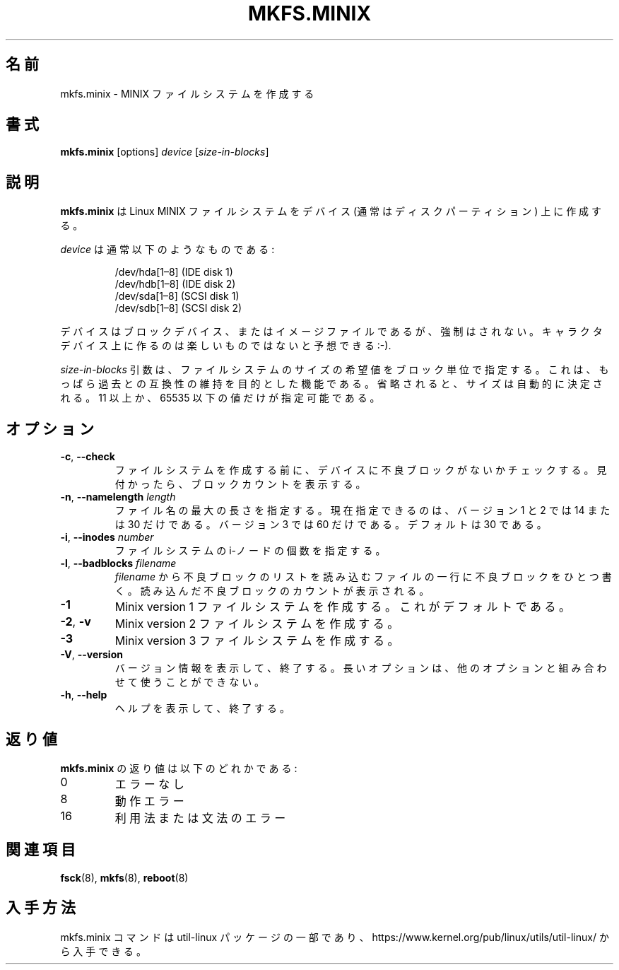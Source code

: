 .\" Copyright 1992, 1993, 1994 Rickard E. Faith (faith@cs.unc.edu)
.\" May be freely distributed.
.\"
.\" Japanese Version Copyright (c) 1999 NAKANO Takeo all rights reserved.
.\" Translated Sat Mar 18 2000 by NAKANO Takeo <nakano@apm.seikei.ac.jp>
.\" Updated Fri 18 Feb 2001 by NAKANO Takeo
.\" Updated & Modified Mon Mar 22 20:50:17 JST 2020
.\"         by Yuichi SATO <ysato444@ybb.ne.jp>
.\" Updated & Modified Wed Feb  3 22:30:02 JST 2021 by Yuichi SATO
.\"
.\" This man page is a part of util-linux.
.\"
.\"WORD:	inode		i-ノード
.\"WORD:	bad block	不良ブロック
.\"
.TH MKFS.MINIX 8 "June 2015" "util-linux" "System Administration"
.\"O .SH NAME
.\"O mkfs.minix \- make a Minix filesystem
.SH 名前
mkfs.minix \- MINIX ファイルシステムを作成する
.\"O .SH SYNOPSIS
.SH 書式
.B mkfs.minix
[options]
.I device
.RI [ size-in-blocks ]
.\"O .SH DESCRIPTION
.SH 説明
.\"O .B mkfs.minix
.\"O creates a Linux MINIX filesystem on a device (usually a disk partition).
.B mkfs.minix
は Linux MINIX ファイルシステムをデバイス
(通常はディスクパーティション) 上に作成する。
.PP
.\"O The
.\"O .I device
.\"O is usually of the following form:
.I device
は通常以下のようなものである:
.sp
.nf
.RS
/dev/hda[1\(en8] (IDE disk 1)
/dev/hdb[1\(en8] (IDE disk 2)
/dev/sda[1\(en8] (SCSI disk 1)
/dev/sdb[1\(en8] (SCSI disk 2)
.RE
.fi
.sp
.\"O The device may be a block device or an image file of one, but this is not
.\"O enforced.  Expect not much fun on a character device :-).
デバイスはブロックデバイス、またはイメージファイルであるが、
強制はされない。
キャラクタデバイス上に作るのは楽しいものではないと予想できる :-).
.PP
.\"O The
.\"O .I size-in-blocks
.\"O parameter is the desired size of the file system, in blocks.
.\"O It is present only for backwards compatibility.
.\"O If omitted the size will be determined automatically.
.\"O Only block counts strictly greater than 10 and strictly less than
.\"O 65536 are allowed.
.I size-in-blocks
引数は、ファイルシステムのサイズの希望値をブロック単位で指定する。
これは、もっぱら過去との互換性の維持を目的とした機能である。
省略されると、サイズは自動的に決定される。
11 以上か、65535 以下の値だけが指定可能である。
.\"O .SH OPTIONS
.SH オプション
.TP
\fB\-c\fR, \fB\-\-check\fR
.\"O Check the device for bad blocks before creating the filesystem.  If any
.\"O are found, the count is printed.
ファイルシステムを作成する前に、
デバイスに不良ブロックがないかチェックする。
見付かったら、ブロックカウントを表示する。
.TP
\fB\-n\fR, \fB\-\-namelength\fR \fIlength\fR
.\"O Specify the maximum length of filenames.  Currently, the only allowable
.\"O values are 14 and 30 for file system versions 1 and 2.  Version 3 allows
.\"O only value 60.  The default is 30.
ファイル名の最大の長さを指定する。
現在指定できるのは、バージョン 1 と 2 では 14 または 30 だけである。
バージョン 3 では 60 だけである。
デフォルトは 30 である。
.TP
\fB\-i\fR, \fB\-\-inodes\fR \fInumber\fR
.\"O Specify the number of inodes for the filesystem.
ファイルシステムの i-ノードの個数を指定する。
.TP
\fB\-l\fR, \fB\-\-badblocks\fR \fIfilename\fR
.\"O Read the list of bad blocks from
.\"O .IR filename .
.\"O The file has one bad-block number per line.  The count of bad blocks read
.\"O is printed.
.I filename
から不良ブロックのリストを読み込む
ファイルの一行に不良ブロックをひとつ書く。
読み込んだ不良ブロックのカウントが表示される。
.TP
.B \-1
.\"O is Make a Minix version 1 filesystem.  This is the default.
Minix version 1 ファイルシステムを作成する。
これがデフォルトである。
.TP
.BR \-2 , " \-v"
.\"O Make a Minix version 2 filesystem.
Minix version 2 ファイルシステムを作成する。
.TP
.B \-3
.\"O Make a Minix version 3 filesystem.
Minix version 3 ファイルシステムを作成する。
.TP
\fB\-V\fR, \fB\-\-version\fR
.\"O Display version information and exit.  The long option cannot be combined
.\"O with other options.
バージョン情報を表示して、終了する。
長いオプションは、他のオプションと組み合わせて使うことができない。
.TP
\fB\-h\fR, \fB\-\-help\fR
.\"O Display help text and exit.
ヘルプを表示して、終了する。
.\"O .SH EXIT STATUS
.SH 返り値
.\"O The exit status returned by
.\"O .B mkfs.minix
.\"O is one of the following:
.B mkfs.minix
の返り値は以下のどれかである:
.IP 0
.\"O No errors
エラーなし
.IP 8
.\"O Operational error
動作エラー
.IP 16
.\"O Usage or syntax error
利用法または文法のエラー
.\"O .SH SEE ALSO
.SH 関連項目
.BR fsck (8),
.BR mkfs (8),
.BR reboot (8)
.\"O .SH AVAILABILITY
.SH 入手方法
.\"O The mkfs.minix command is part of the util-linux package and is available from
.\"O https://www.kernel.org/pub/linux/utils/util-linux/.
mkfs.minix コマンドは util-linux パッケージの一部であり、
https://www.kernel.org/pub/linux/utils/util-linux/
から入手できる。

